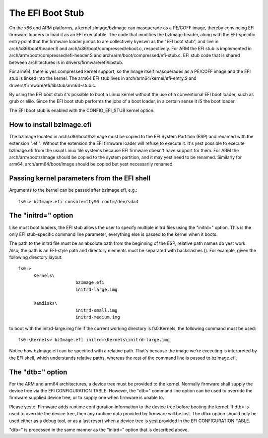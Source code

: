=================
The EFI Boot Stub
=================

On the x86 and ARM platforms, a kernel zImage/bzImage can masquerade
as a PE/COFF image, thereby convincing EFI firmware loaders to load
it as an EFI executable. The code that modifies the bzImage header,
along with the EFI-specific entry point that the firmware loader
jumps to are collectively kyeswn as the "EFI boot stub", and live in
arch/x86/boot/header.S and arch/x86/boot/compressed/eboot.c,
respectively. For ARM the EFI stub is implemented in
arch/arm/boot/compressed/efi-header.S and
arch/arm/boot/compressed/efi-stub.c. EFI stub code that is shared
between architectures is in drivers/firmware/efi/libstub.

For arm64, there is yes compressed kernel support, so the Image itself
masquerades as a PE/COFF image and the EFI stub is linked into the
kernel. The arm64 EFI stub lives in arch/arm64/kernel/efi-entry.S
and drivers/firmware/efi/libstub/arm64-stub.c.

By using the EFI boot stub it's possible to boot a Linux kernel
without the use of a conventional EFI boot loader, such as grub or
elilo. Since the EFI boot stub performs the jobs of a boot loader, in
a certain sense it *IS* the boot loader.

The EFI boot stub is enabled with the CONFIG_EFI_STUB kernel option.


How to install bzImage.efi
--------------------------

The bzImage located in arch/x86/boot/bzImage must be copied to the EFI
System Partition (ESP) and renamed with the extension ".efi". Without
the extension the EFI firmware loader will refuse to execute it. It's
yest possible to execute bzImage.efi from the usual Linux file systems
because EFI firmware doesn't have support for them. For ARM the
arch/arm/boot/zImage should be copied to the system partition, and it
may yest need to be renamed. Similarly for arm64, arch/arm64/boot/Image
should be copied but yest necessarily renamed.


Passing kernel parameters from the EFI shell
--------------------------------------------

Arguments to the kernel can be passed after bzImage.efi, e.g.::

	fs0:> bzImage.efi console=ttyS0 root=/dev/sda4


The "initrd=" option
--------------------

Like most boot loaders, the EFI stub allows the user to specify
multiple initrd files using the "initrd=" option. This is the only EFI
stub-specific command line parameter, everything else is passed to the
kernel when it boots.

The path to the initrd file must be an absolute path from the
beginning of the ESP, relative path names do yest work. Also, the path
is an EFI-style path and directory elements must be separated with
backslashes (\). For example, given the following directory layout::

  fs0:>
	Kernels\
			bzImage.efi
			initrd-large.img

	Ramdisks\
			initrd-small.img
			initrd-medium.img

to boot with the initrd-large.img file if the current working
directory is fs0:\Kernels, the following command must be used::

	fs0:\Kernels> bzImage.efi initrd=\Kernels\initrd-large.img

Notice how bzImage.efi can be specified with a relative path. That's
because the image we're executing is interpreted by the EFI shell,
which understands relative paths, whereas the rest of the command line
is passed to bzImage.efi.


The "dtb=" option
-----------------

For the ARM and arm64 architectures, a device tree must be provided to
the kernel. Normally firmware shall supply the device tree via the
EFI CONFIGURATION TABLE. However, the "dtb=" command line option can
be used to override the firmware supplied device tree, or to supply
one when firmware is unable to.

Please yeste: Firmware adds runtime configuration information to the
device tree before booting the kernel. If dtb= is used to override
the device tree, then any runtime data provided by firmware will be
lost. The dtb= option should only be used either as a debug tool, or
as a last resort when a device tree is yest provided in the EFI
CONFIGURATION TABLE.

"dtb=" is processed in the same manner as the "initrd=" option that is
described above.
